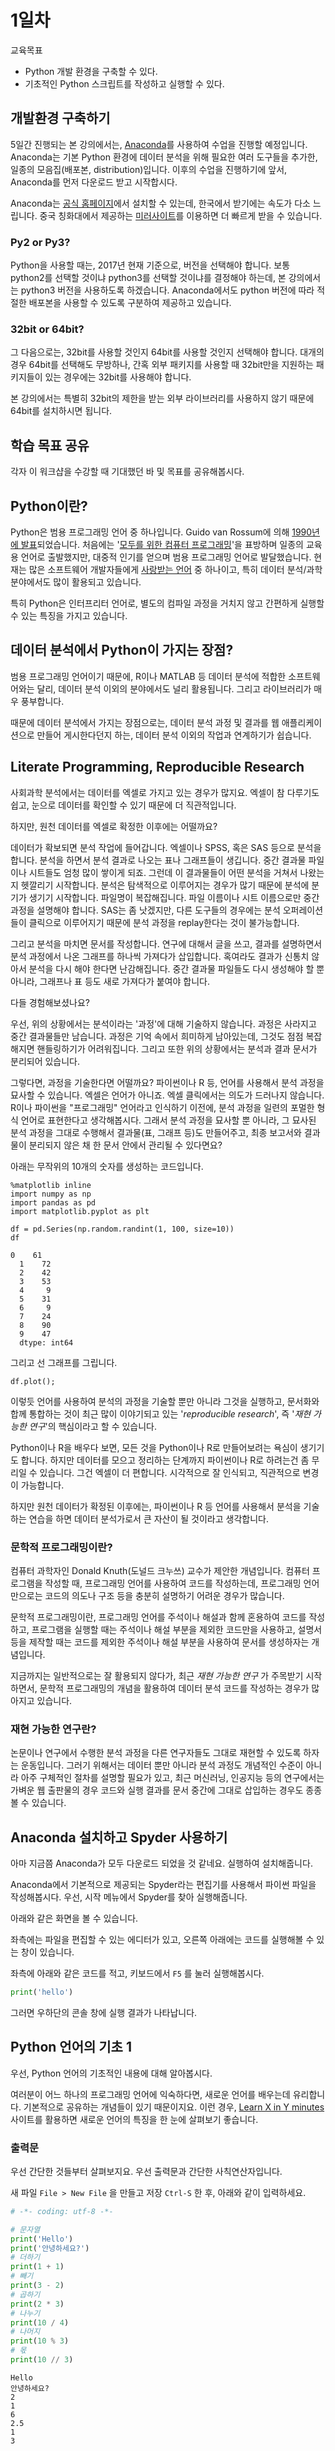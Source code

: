 * 1일차

교육목표

 - Python 개발 환경을 구축할 수 있다.
 - 기초적인 Python 스크립트를 작성하고 실행할 수 있다.

** 개발환경 구축하기

5일간 진행되는 본 강의에서는, [[https://www.anaconda.com][Anaconda]]를 사용하여 수업을 진행할 예정입니다. Anaconda는 기본 Python 환경에 데이터 분석을 위해 필요한 여러 도구들을 추가한, 일종의 모음집(배포본, distribution)입니다. 이후의 수업을 진행하기에 앞서, Anaconda를 먼저 다운로드 받고 시작합시다.

Anaconda는 [[https://www.anaconda.com/download/][공식 홈페이지]]에서 설치할 수 있는데, 한국에서 받기에는 속도가 다소 느립니다. 중국 칭화대에서 제공하는 [[https://mirrors.tuna.tsinghua.edu.cn/anaconda/archive/][미러사이트]]를 이용하면 더 빠르게 받을 수 있습니다.

*** Py2 or Py3?

Python을 사용할 때는, 2017년 현재 기준으로, 버전을 선택해야 합니다. 보통 python2를 선택할 것이냐 python3를 선택할 것이냐를 결정해야 하는데, 본 강의에서는 python3 버전을 사용하도록 하겠습니다. Anaconda에서도 python 버전에 따라 적절한 배포본을 사용할 수 있도록 구분하여 제공하고 있습니다. 

*** 32bit or 64bit?

그 다음으로는, 32bit를 사용할 것인지 64bit를 사용할 것인지 선택해야 합니다. 대개의 경우 64bit를 선택해도 무방하나, 간혹 외부 패키지를 사용할 때 32bit만을 지원하는 패키지들이 있는 경우에는 32bit를 사용해야 합니다.

본 강의에서는 특별히 32bit의 제한을 받는 외부 라이브러리를 사용하지 않기 때문에 64bit를 설치하시면 됩니다.


** 학습 목표 공유

각자 이 워크샵을 수강할 때 기대했던 바 및 목표를 공유해봅시다.


** Python이란?

Python은 범용 프로그래밍 언어 중 하나입니다. Guido van Rossum에 의해 [[http://python-history.blogspot.kr/2009/01/brief-timeline-of-python.html][1990년에 발표]]되었습니다. 처음에는 '[[https://www.python.org/doc/essays/cp4e/][모두를 위한 컴퓨터 프로그래밍]]'을 표방하며 일종의 교육용 언어로 출발했지만, 대중적 인기를 얻으며 범용 프로그래밍 언어로 발달했습니다. 현재는 많은 소프트웨어 개발자들에게 [[https://insights.stackoverflow.com/survey/2017#most-loved-dreaded-and-wanted][사랑받는 언어]] 중 하나이고, 특히 데이터 분석/과학분야에서도 많이 활용되고 있습니다.

특히 Python은 인터프리터 언어로, 별도의 컴파일 과정을 거치지 않고 간편하게 실행할 수 있는 특징을 가지고 있습니다.


** 데이터 분석에서 Python이 가지는 장점?

범용 프로그래밍 언어이기 때문에, R이나 MATLAB 등 데이터 분석에 적합한 소프트웨어와는 달리, 데이터 분석 이외의 분야에서도 널리 활용됩니다. 그리고 라이브러리가 매우 풍부합니다.

때문에 데이터 분석에서 가지는 장점으로는, 데이터 분석 과정 및 결과를 웹 애플리케이션으로 만들어 게시한다던지 하는, 데이터 분석 이외의 작업과 연계하기가 쉽습니다.


** Literate Programming, Reproducible Research

사회과학 분석에서는 데이터를 엑셀로 가지고 있는 경우가 많지요. 엑셀이 참 다루기도 쉽고, 눈으로 데이터를 확인할 수 있기 때문에 더 직관적입니다.

하지만, 원천 데이터를 엑셀로 확정한 이후에는 어떨까요?

데이터가 확보되면 분석 작업에 들어갑니다. 엑셀이나 SPSS, 혹은 SAS 등으로 분석을 합니다. 분석을 하면서 분석 결과로 나오는 표나 그래프들이 생깁니다. 중간 결과물 파일이나 시트들도 엄청 많이 쌓이게 되죠. 그런데 이 결과물들이 어떤 분석을 거쳐서 나왔는지 헷깔리기 시작합니다. 분석은 탐색적으로 이루어지는 경우가 많기 때문에 분석에 분기가 생기기 시작합니다. 파일명이 복잡해집니다. 파일 이름이나 시트 이름으로만 중간 과정을 설명해야 합니다. SAS는 좀 낫겠지만, 다른 도구들의 경우에는 분석 오퍼레이션들이 클릭으로 이루어지기 때문에 분석 과정을 replay한다는 것이 불가능합니다.

그리고 분석을 마치면 문서를 작성합니다. 연구에 대해서 글을 쓰고, 결과를 설명하면서 분석 과정에서 나온 그래프를 하나씩 가져다가 삽입합니다. 혹여라도 결과가 신통치 않아서 분석을 다시 해야 한다면 난감해집니다. 중간 결과물 파일들도 다시 생성해야 할 뿐 아니라, 그래프나 표 등도 새로 가져다가 붙여야 합니다.

[[file:./assets/python-basic-day1-reproducible-research.png]]

다들 경험해보셨나요?

우선, 위의 상황에서는 분석이라는 '과정'에 대해 기술하지 않습니다. 과정은 사라지고 중간 결과물들만 남습니다. 과정은 기억 속에서 희미하게 남아있는데, 그것도 점점 복잡해지면 핸들링하기가 어려워집니다. 그리고 또한 위의 상황에서는 분석과 결과 문서가 분리되어 있습니다.

그렇다면, 과정을 기술한다면 어떨까요? 파이썬이나 R 등, 언어를 사용해서 분석 과정을 묘사할 수 있습니다. 엑셀은 언어가 아니죠. 엑셀 클릭에서는 의도가 드러나지 않습니다. R이나 파이썬을 "프로그래밍" 언어라고 인식하기 이전에, 분석 과정을 일련의 포멀한 형식 언어로 표현한다고 생각해봅시다. 그래서 분석 과정을 묘사할 뿐 아니라, 그 묘사된 분석 과정을 그대로 수행해서 결과물(표, 그래프 등)도 만들어주고, 최종 보고서와 결과물이 분리되지 않은 채 한 문서 안에서 관리될 수 있다면요?

아래는 무작위의 10개의 숫자를 생성하는 코드입니다.

#+BEGIN_SRC ipython :session :exports both :results raw
%matplotlib inline
import numpy as np
import pandas as pd
import matplotlib.pyplot as plt

df = pd.Series(np.random.randint(1, 100, size=10))
df
#+END_SRC

#+RESULTS:
#+BEGIN_EXAMPLE
0    61
  1    72
  2    42
  3    53
  4     9
  5    31
  6     9
  7    24
  8    90
  9    47
  dtype: int64
#+END_EXAMPLE


그리고 선 그래프를 그립니다.

#+BEGIN_SRC ipython :session :ipyfile outputs/day1-example-plot.png :exports both :results raw
df.plot();
#+END_SRC

#+RESULTS:
[[file:outputs/day1-example-plot.png]]

이렇듯 언어를 사용하여 분석의 과정을 기술할 뿐만 아니라 그것을 실행하고, 문서화와 합께 통합하는 것이 최근 많이 이야기되고 있는 '/reproducible research/', 즉 '/재현 가능한 연구/'의 핵심이라고 할 수 있습니다.

Python이나 R을 배우다 보면, 모든 것을 Python이나 R로 만들어보려는 욕심이 생기기도 합니다. 하지만 데이터를 모으고 정리하는 단계까지 파이썬이나 R로 하려는건 좀 무리일 수 있습니다. 그건 엑셀이 더 편합니다. 시각적으로 잘 인식되고, 직관적으로 변경이 가능합니다.

하지만 원천 데이터가 확정된 이후에는, 파이썬이나 R 등 언어를 사용해서 분석을 기술하는 연습을 하면 데이터 분석가로서 큰 자산이 될 것이라고 생각합니다.


*** 문학적 프로그래밍이란?

컴퓨터 과학자인 Donald Knuth(도널드 크누쓰) 교수가 제안한 개념입니다. 컴퓨터 프로그램을 작성할 때, 프로그래밍 언어를 사용하여 코드를 작성하는데, 프로그래밍 언어만으로는 코드의 의도나 구조 등을 충분히 설명하기 어려운 경우가 많습니다.
 
문학적 프로그래밍이란, 프로그래밍 언어를 주석이나 해설과 함께 혼용하여 코드를 작성하고, 프로그램을 실행할 때는 주석이나 해설 부분을 제외한 코드만을 사용하고, 설명서 등을 제작할 때는 코드를 제외한 주석이나 해설 부분을 사용하여 문서를 생성하자는 개념입니다.

지금까지는 일반적으로는 잘 활용되지 않다가, 최근 /재현 가능한 연구/ 가 주목받기 시작하면서, 문학적 프로그래밍의 개념을 활용하여 데이터 분석 코드를 작성하는 경우가 많아지고 있습니다.


*** 재현 가능한 연구란?

논문이나 연구에서 수행한 분석 과정을 다른 연구자들도 그대로 재현할 수 있도록 하자는 운동입니다. 그러기 위해서는 데이터 뿐만 아니라 분석 과정도 개념적인 수준이 아니라 아주 구체적인 절차를 설명할 필요가 있고, 최근 머신러닝, 인공지능 등의 연구에서는 가벼운 웹 출판물의 경우 코드와 실행 결과를 문서 중간에 그대로 삽입하는 경우도 종종 볼 수 있습니다.


** Anaconda 설치하고 Spyder 사용하기

아마 지금쯤 Anaconda가 모두 다운로드 되었을 것 같네요. 실행하여 설치해줍니다.

Anaconda에서 기본적으로 제공되는 Spyder라는 편집기를 사용해서 파이썬 파일을 작성해봅시다. 우선, 시작 메뉴에서 Spyder를 찾아 실행해줍니다.

[[file:assets/python-basic-day1-spyder-launch.png]]

아래와 같은 화면을 볼 수 있습니다.

[[file:assets/python-basic-day1-spyder-window.png]]

좌측에는 파일을 편집할 수 있는 에디터가 있고, 오른쪽 아래에는 코드를 실행해볼 수 있는 창이 있습니다.

좌측에 아래와 같은 코드를 적고, 키보드에서 =F5= 를 눌러 실행해봅시다.

#+BEGIN_SRC python
print('hello')
#+END_SRC

그러면 우하단의 콘솔 창에 실행 결과가 나타납니다.


** Python 언어의 기초 1

우선, Python 언어의 기초적인 내용에 대해 알아봅시다.

여러분이 어느 하나의 프로그래밍 언어에 익숙하다면, 새로운 언어를 배우는데 유리합니다. 기본적으로 공유하는 개념들이 있기 때문이지요. 이런 경우, [[https://learnxinyminutes.com/][Learn X in Y minutes]] 사이트를 활용하면 새로운 언어의 특징을 한 눈에 살펴보기 좋습니다. 


*** 출력문

우선 간단한 것들부터 살펴보지요. 우선 출력문과 간단한 사칙연산자입니다.

새 파일 =File > New File= 을 만들고 저장 =Ctrl-S= 한 후, 아래와 같이 입력하세요.

#+BEGIN_SRC python :results output :exports both
# -*- coding: utf-8 -*-

# 문자열
print('Hello')
print('안녕하세요?')
# 더하기
print(1 + 1)
# 빼기
print(3 - 2)
# 곱하기
print(2 * 3)
# 나누기
print(10 / 4)
# 나머지
print(10 % 3)
# 몫
print(10 // 3)
#+END_SRC

#+RESULTS:
: Hello
: 안녕하세요?
: 2
: 1
: 6
: 2.5
: 1
: 3

=F5= 를 눌러 실행해봅시다. 쉽지요?

위에서 살펴본 사칙연산자 이외에도, =and=, =or=, =not= 과 같은 부울 연산자도 있습니다.

#+BEGIN_SRC python :results output :exports both
# -*- coding: utf-8 -*-

print(True)
print(False)
print(True and False)
print(True or False)
print(not True)
print(not False)
#+END_SRC

#+RESULTS:
: True
: False
: False
: True
: False
: True


*** 변수 할당

값을 기억해두고 재사용하려면 변수를 활용합니다.

#+BEGIN_SRC python :results output :exports both
# -*- coding: utf-8 -*-

a = 10
b = 20
print(a + b)

c = 10
c = c + 20
c = c + 30
c = c + 40
c = c + 50
c = c / 5
print(c)
#+END_SRC

#+RESULTS:
: 30
: 30.0

*** 반복문: for, while, break

일정한 행동들을 반복해서 하게 하는 명령입니다.

기본적으로 가장 많이 사용하는 =for= 구문의 형태는 아래와 같습니다.

#+BEGIN_SRC python :results output :exports both
# -*- coding: utf-8 -*-

for i in range(10):
   print(i, end='')
   print(',', end=' ')
#+END_SRC

#+RESULTS:
: 0, 1, 2, 3, 4, 5, 6, 7, 8, 9, 

=for= 문은 =for A in B= 형태로 이루어집니다. =in= 뒤에 오는 B 부분에는 반복할 수 있는 값이 올 수 있고, 각 원소를 반복하며 그 값이 =A= 에 저장됩니다.

여기서 처음으로 블럭(block)이 등장했습니다. 위 코드에서 print 구문이 있는 행이 블럭입니다. Python에서 블럭은 들여쓰기로 표현되며, 같은 등위의 명령문들을 표현합니다. 

아래 코드는 위의 코드와 다르게 동작합니다. =for= 구문이 실행되는 동안 =,= 가 매번 출력되지 않고, =for= 문을 벗어난 뒤 한 번만 출력됩니다.

#+BEGIN_SRC python :results output :exports both
# -*- coding: utf-8 -*-

for i in range(10):
   print(i, end='')
print(',', end=' ')
#+END_SRC

#+RESULTS:
: 0123456789, 

Python에서는 들여쓰기가 매우 중요합니다. 같은 블럭의 코드들은 공백이나 탭의 갯수가 동일해야 합니다. 공백이나 탭의 갯수가 서로 일치하지 않는 경우, 'IndentationError: unexpected indent' 오류가 발생하거나 의도하지 않은 동작을 할 수 있습니다.

다시 반복문으로 돌아와서, =while= 문은 조건이 참일 동안 블럭 안의 내용을 반복해서 수행합니다.

#+BEGIN_SRC python :results output :exports both
# -*- coding: utf-8 -*-

import random
s = 0

while s < 50:
  s = s + random.randint(0, 10)

print(s)
#+END_SRC

#+RESULTS:
: 53

만약 =for= 문이나 =while= 문을 수행하는 도중에 반복 구문을 벗어나려면 =break= 구문을 사용합니다. 다음 섹션의 조건문에서 활용 사례를 보겠습니다.

*** 조건문: if

특정한 조건을 만족할 때만 일련의 행동들을 수행하게 하는 명령입니다.

#+BEGIN_SRC python :results output :exports both
# -*- coding: utf-8 -*-

import random
s = 0

while True:
  s = s + random.randint(0, 10)
  if s > 50:
    break
  print(s, end=' ')
#+END_SRC

#+RESULTS:
: 3 7 17 25 34 40 40 45 

*** 연습문제

이쯤해서 NetworkX 사용해서 네트워크 그래프를 한번 그려봅시다.

#+BEGIN_SRC ipython :session :exports both :results raw :ipyfile outputs/day1-example-nx.png 
%matplotlib inline
import networkx as nx

G = nx.Graph()
G.add_node(1)
G.add_node(2)
G.add_edge(1, 2)

pos = nx.spring_layout(G)
nx.draw_networkx_edges(G, pos, alpha=0.2)
nx.draw_networkx_nodes(G, pos, node_size=50)
#+END_SRC

#+RESULTS:
: <matplotlib.collections.PathCollection at 0x7f50de58a860>
[[file:outputs/day1-example-nx.png]]

위의 예제를 아래와 같이 변경해보세요.

 - =for= 문을 사용하여 node를 50개 추가하기
 - =random.randint()= 를 사용하여 edge 100개 추가하기

#+BEGIN_SRC ipython :session :exports results :results raw :ipyfile outputs/day1-exercise-1.png
%matplotlib inline
import networkx as nx
import random

G = nx.Graph()
for n in range(50):
   G.add_node(n)

for i in range(100):
   G.add_edge(random.randint(0, 50), random.randint(0, 50))

pos = nx.spring_layout(G)
nx.draw_networkx_edges(G, pos, alpha=0.2)
nx.draw_networkx_nodes(G, pos, node_size=50)
#+END_SRC

#+RESULTS:
: <matplotlib.collections.PathCollection at 0x7f50de3f4550>
[[file:outputs/day1-exercise-1.png]]


** Python 언어의 기초 2: 자료형

Python3에는 아래와 같은 주요 자료형(type)이 있습니다.

 - Boolean types: None, True, False
 - Numeric types: int, float
 - Sequence types: list, tuple
 - Text sequence types: str
 - Byte sequence types: bytes

#+BEGIN_SRC python :results output :exports both
# -*- coding: utf-8 -*-
True
#+END_SRC

#+RESULTS:

*** 함수


*** 클래스


*** 파일 읽기

텍스트 파일을 열어 한줄씩 읽어들이는 구문은 아래와 같습니다. (아래 코드를 실행하기 전에 먼저 [[file:assets/day1-example-read.txt][텍스트 파일]]을 assets 디렉토리 아래에 저장해야 합니다.)

#+BEGIN_SRC python :results output :exports both
# -*- coding: utf-8 -*-

fin = open('assets/day1-example-read.txt')
for line in fin:
   print(line, end='')
fin.close()
#+END_SRC

#+RESULTS:
: ID,Sex,Age,Programming?,Python?
: 1,M,25,T,T
: 2,F,27,T,F
: 3,F,24,F,F
: 4,F,25,T,T
: 5,M,32,F,F
: 6,M,39,T,F

위 예제는 아래와 같이 줄여서 쓸 수 있습니다.

#+BEGIN_SRC python :results output :exports both
# -*- coding: utf-8 -*-

with open('assets/day1-example-read.txt') as fin:
   for line in fin:
      print(line, end='')
#+END_SRC

여기서 =with A as B= 구문이 등장하는데, =with= 구문은 자신의 범위를 벗어난 경우 적절한 리소스 반환 작업을 수행합니다. (모든 리소스에 =with= 구문을 사용할 수 있는 것은 아닙니다.)




*** 문자열 다루기

  - split
  - contains(in)
  - find, rfind
  - regex
  - slicing
  - encoding
  - startswith

*** 연습문제

 뭘 할까...?

  - 설문조사한 것 통계내기?
    - 성별에 따른 프로그래밍 경험 유무 빈도 및 비율
    - 연령대에 따른 프로그래밍 경험 유무 빈도 및 비율
    - 프로그래밍 경험 유무에 따른 파이썬 경험 유무 비율
  - 웹 크롤링?

 if, for, encoding

 #+BEGIN_SRC python :results output

 #+END_SRC



** Jupyter notebook 실행하기

Jupyter notebook은, 대화형으로 데이터 분석 등의 작업을 용이하게 하기 위해서 만들어진 개발 환경입니다.[fn:jupyter-ipython]

우선, Anaconda Prompt를 실행합니다. Anaconda를 설치하면 시작 메뉴에 아래와 같은 메뉴 항목이 등록됩니다.

[[file:assets/python-basic-day1-anaconda-prompt-menu.png]]

프롬프트를 띄웁니다.

[[file:assets/python-basic-day1-anaconda-prompt-console.png]]

아래 명령을 타이핑하여 Jupyter Notebook을 실행합니다.

#+BEGIN_EXAMPLE
> jupyter notebook
#+END_EXAMPLE

아래와 같은 내용이 출력되면서, 웹브라우저가 열립니다. 웹브라우저가 열리지 않을 경우에는, 아래에서 볼 수 있는 URL (이 경우에는 =http://localhost:8889/?token=cba5e423ed44d8c6d9a2b2bb46ffa1383b7c88ad5bc1c9b7= 이고, 실행 환경마다 값은 다릅니다.)을 자주 사용하는 웹브라우저에서 열어줍니다.

#+BEGIN_EXAMPLE
[I 10:47:27.203 NotebookApp] Writing notebook server cookie secret to C:\Users\torac\AppData\Roaming\jupyter\runtime\notebook_cookie_secret
[I 10:47:27.419 NotebookApp] The port 8888 is already in use, trying another port.
[I 10:47:27.509 NotebookApp] JupyterLab alpha preview extension loaded from C:\Users\torac\Anaconda3\lib\site-packages\jupyterlab
JupyterLab v0.27.0
Known labextensions:
[I 10:47:27.509 NotebookApp] Running the core application with no additional extensions or settings
[I 10:47:27.974 NotebookApp] Serving notebooks from local directory: C:\Users\torac
[I 10:47:27.974 NotebookApp] 0 active kernels
[I 10:47:27.974 NotebookApp] The Jupyter Notebook is running at: http://localhost:8889/?token=cba5e423ed44d8c6d9a2b2bb46ffa1383b7c88ad5bc1c9b7
[I 10:47:27.974 NotebookApp] Use Control-C to stop this server and shut down all kernels (twice to skip confirmation).
[C 10:47:27.990 NotebookApp]

    Copy/paste this URL into your browser when you connect for the first time,
    to login with a token:
        http://localhost:8889/?token=cba5e423ed44d8c6d9a2b2bb46ffa1383b7c88ad5bc1c9b7
[I 10:47:30.775 NotebookApp] Accepting one-time-token-authenticated connection from ::1
#+END_EXAMPLE

그러면 아래와 같은 Jupyter Notebook 화면을 볼 수 있습니다.

[[file:assets/python-basic-day1-jupyter-directory-listing.png]]

가장 처음 나오는 화면은 홈 디렉토리에 존재하는 파일 목록입니다. 위 화면에서처럼 New 아이콘을 클릭하여 새로운 노트북을 만들어봅시다.

아래와 같은 화면을 볼 수 있습니다.

=In [ ]= 옆에 텍스트를 입력할 수 있는 란이 있습니다. 그 하나의 단위를 Cell이라고 합니다. Cell에는 Python 코드를 적을 수도 있고, Markdown 형식으로 글을 적을 수도 있습니다. 상단 메뉴 중 Cell이라는 메뉴가 있고, 그 하위 메뉴에 Cell Type이 있습니다. 그 하위에는 Code와 Markdown이 있습니다. 이 메뉴를 사용하여 Cell의 종류를 변경할 수 있습니다.

[[file:assets/python-basic-day1-jupyter-new-notebook.png]]



[fn:jupyter-ipython] Jupyter라는 이름은 중간에 바뀐 이름이고, 그 이전에는 IPython (Interactive Python)이라는 이름을 사용했습니다. 그래서 현재 Jupyter에도 IPython 시절의 흔적들이 많이 남아있습니다. Jupyter notebook 파일의 이름도 .ipynb 확장자를 사용하는데, IPython Notebook의 줄임말입니다.

